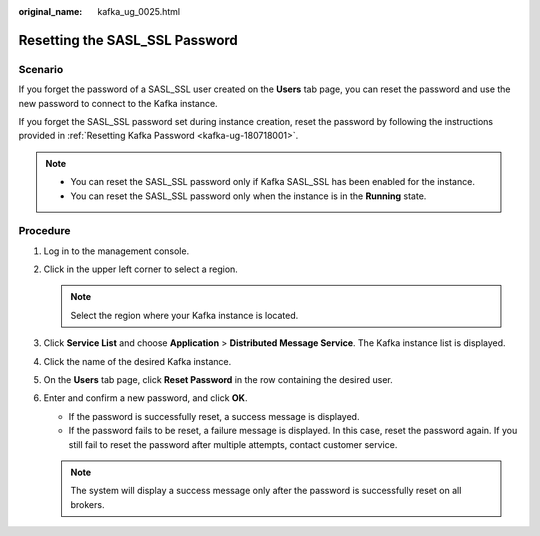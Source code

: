 :original_name: kafka_ug_0025.html

.. _kafka_ug_0025:

Resetting the SASL_SSL Password
===============================

Scenario
--------

If you forget the password of a SASL_SSL user created on the **Users** tab page, you can reset the password and use the new password to connect to the Kafka instance.

If you forget the SASL_SSL password set during instance creation, reset the password by following the instructions provided in :ref:`Resetting Kafka Password <kafka-ug-180718001>`.

.. note::

   -  You can reset the SASL_SSL password only if Kafka SASL_SSL has been enabled for the instance.
   -  You can reset the SASL_SSL password only when the instance is in the **Running** state.

Procedure
---------

#. Log in to the management console.
#. Click |image1| in the upper left corner to select a region.

   .. note::

      Select the region where your Kafka instance is located.

#. Click **Service List** and choose **Application** > **Distributed Message Service**. The Kafka instance list is displayed.
#. Click the name of the desired Kafka instance.
#. On the **Users** tab page, click **Reset Password** in the row containing the desired user.
#. Enter and confirm a new password, and click **OK**.

   -  If the password is successfully reset, a success message is displayed.
   -  If the password fails to be reset, a failure message is displayed. In this case, reset the password again. If you still fail to reset the password after multiple attempts, contact customer service.

   .. note::

      The system will display a success message only after the password is successfully reset on all brokers.

.. |image1| image:: /_static/images/en-us_image_0000001379301802.png
